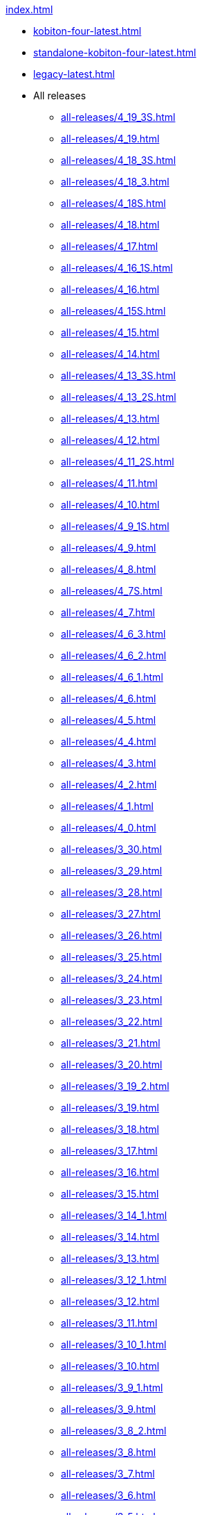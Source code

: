 .xref:index.adoc[]
* xref:kobiton-four-latest.adoc[]
* xref:standalone-kobiton-four-latest.adoc[]
* xref:legacy-latest.adoc[]


* All releases

** xref:all-releases/4_19_3S.adoc[]
** xref:all-releases/4_19.adoc[]
** xref:all-releases/4_18_3S.adoc[]
** xref:all-releases/4_18_3.adoc[]
** xref:all-releases/4_18S.adoc[]
** xref:all-releases/4_18.adoc[]
** xref:all-releases/4_17.adoc[]
** xref:all-releases/4_16_1S.adoc[]
** xref:all-releases/4_16.adoc[]
** xref:all-releases/4_15S.adoc[]
** xref:all-releases/4_15.adoc[]
** xref:all-releases/4_14.adoc[]
** xref:all-releases/4_13_3S.adoc[]
** xref:all-releases/4_13_2S.adoc[]
** xref:all-releases/4_13.adoc[]
** xref:all-releases/4_12.adoc[]
** xref:all-releases/4_11_2S.adoc[]
** xref:all-releases/4_11.adoc[]
** xref:all-releases/4_10.adoc[]
** xref:all-releases/4_9_1S.adoc[]
** xref:all-releases/4_9.adoc[]
** xref:all-releases/4_8.adoc[]
** xref:all-releases/4_7S.adoc[]
** xref:all-releases/4_7.adoc[]
** xref:all-releases/4_6_3.adoc[]
** xref:all-releases/4_6_2.adoc[]
** xref:all-releases/4_6_1.adoc[]
** xref:all-releases/4_6.adoc[]
** xref:all-releases/4_5.adoc[]
** xref:all-releases/4_4.adoc[]
** xref:all-releases/4_3.adoc[]
** xref:all-releases/4_2.adoc[]
** xref:all-releases/4_1.adoc[]
** xref:all-releases/4_0.adoc[]
** xref:all-releases/3_30.adoc[]
** xref:all-releases/3_29.adoc[]
** xref:all-releases/3_28.adoc[]
** xref:all-releases/3_27.adoc[]
** xref:all-releases/3_26.adoc[]
** xref:all-releases/3_25.adoc[]
** xref:all-releases/3_24.adoc[]
** xref:all-releases/3_23.adoc[]
** xref:all-releases/3_22.adoc[]
** xref:all-releases/3_21.adoc[]
** xref:all-releases/3_20.adoc[]
** xref:all-releases/3_19_2.adoc[]
** xref:all-releases/3_19.adoc[]
** xref:all-releases/3_18.adoc[]
** xref:all-releases/3_17.adoc[]
** xref:all-releases/3_16.adoc[]
** xref:all-releases/3_15.adoc[]
** xref:all-releases/3_14_1.adoc[]
** xref:all-releases/3_14.adoc[]
** xref:all-releases/3_13.adoc[]
** xref:all-releases/3_12_1.adoc[]
** xref:all-releases/3_12.adoc[]
** xref:all-releases/3_11.adoc[]
** xref:all-releases/3_10_1.adoc[]
** xref:all-releases/3_10.adoc[]
** xref:all-releases/3_9_1.adoc[]
** xref:all-releases/3_9.adoc[]
** xref:all-releases/3_8_2.adoc[]
** xref:all-releases/3_8.adoc[]
** xref:all-releases/3_7.adoc[]
** xref:all-releases/3_6.adoc[]
** xref:all-releases/3_5.adoc[]
** xref:all-releases/3_4_1.adoc[]
** xref:all-releases/3_4.adoc[]
** xref:all-releases/3_3.adoc[]
** xref:all-releases/3_2.adoc[]
** xref:all-releases/3_1.adoc[]
** xref:all-releases/3_0.adoc[]
** xref:all-releases/2_14.adoc[]
** xref:all-releases/2_13.adoc[]
** xref:all-releases/2_12.adoc[]
** xref:all-releases/2_11.adoc[]
** xref:all-releases/2_10.adoc[]
** xref:all-releases/2_9.adoc[]
** xref:all-releases/2_8_2.adoc[]
** xref:all-releases/2_8.adoc[]
** xref:all-releases/2_7.adoc[]
** xref:all-releases/2_6_4.adoc[]
** xref:all-releases/2_6.adoc[]
** xref:all-releases/2_5_2.adoc[]
** xref:all-releases/2_5_1.adoc[]
** xref:all-releases/2_5.adoc[]
** xref:all-releases/2_4.adoc[]
** xref:all-releases/2_3_1.adoc[]
** xref:all-releases/2_3.adoc[]
** xref:all-releases/2_2.adoc[]
** xref:all-releases/2_1_1.adoc[]
** xref:all-releases/2_1.adoc[]
** xref:all-releases/2_0_5.adoc[]
** xref:all-releases/2_0_2.adoc[]
** xref:all-releases/2_0.adoc[]
** xref:all-releases/1_5.adoc[]
** xref:all-releases/1_4.adoc[]
** xref:all-releases/1_3.adoc[]
** xref:all-releases/1_2.adoc[]
** xref:all-releases/1_1.adoc[]
** xref:all-releases/1_0.adoc[]
